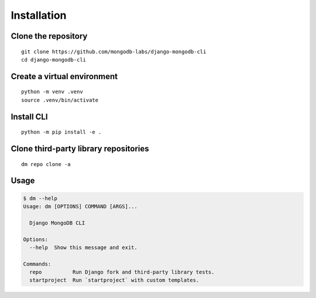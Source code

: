 Installation
============

Clone the repository
--------------------

::

    git clone https://github.com/mongodb-labs/django-mongodb-cli
    cd django-mongodb-cli


Create a virtual environment
----------------------------

::

    python -m venv .venv
    source .venv/bin/activate


Install CLI
-----------

::

    python -m pip install -e .

Clone third-party library repositories
--------------------------------------

::

    dm repo clone -a

Usage
-----

.. code:: bash

    $ dm --help
    Usage: dm [OPTIONS] COMMAND [ARGS]...

      Django MongoDB CLI

    Options:
      --help  Show this message and exit.

    Commands:
      repo          Run Django fork and third-party library tests.
      startproject  Run `startproject` with custom templates.
